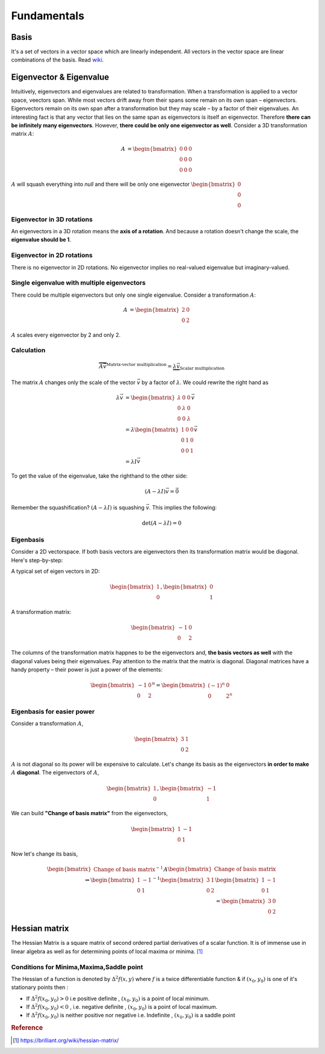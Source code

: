 =================
Fundamentals
=================

Basis
=====
It's a set of vectors in a vector space which are linearly independent. All vectors in the vector space are linear combinations of the basis.
Read `wiki <wiki_basis_>`_.

.. _wiki_basis: https://en.wikipedia.org/wiki/Basis_(linear_algebra)


Eigenvector & Eigenvalue
==========================
Intuitively, eigenvectors and eigenvalues are related to transformation. When a transformation is applied to a vector space, veectors span. While most vectors drift away from their spans some remain on its own span – eigenvectors. Eigenvectors remain on its own span after a transformation but they may scale – by a factor of their eigenvalues. An interesting fact is that any vector that lies on the same span as eigenvectors is itself an eigenvector. Therefore **there can be infinitely many eigenvectors**. However, **there could be only one eigenvector as well**. Consider a 3D transformation matrix :math:`A`:

.. math::
    \begin{align}
   A &= 
   \begin{bmatrix}
       0       & 0 & 0 \\
       0       & 0 & 0 \\
       0       & 0 & 0
   \end{bmatrix}
   \end{align}

:math:`A` will squash everything into *null* and there will be only one eigenvector :math:`\begin{bmatrix} 0 \\ 0 \\ 0 \end{bmatrix}`

Eigenvector in 3D rotations
###########################
An eigenvectors in a 3D rotation means the **axis of a rotation**. And because a rotation doesn't change the scale, the **eigenvalue should be 1**. 


Eigenvector in 2D rotations
###########################
There is no eigenvector in 2D rotations. No eigenvector implies no real-valued eigenvalue but imaginary-valued.

Single eigenvalue with multiple eigenvectors
############################################
There could be multiple eigenvectors but only one single eigenvalue. Consider a transformation :math:`A`:

.. math::
    \begin{align}
   A &= 
   \begin{bmatrix}
       2       & 0 \\
       0       & 2
   \end{bmatrix}
   \end{align}

:math:`A` scales every eigenvector by 2 and only 2.

Calculation
###########
.. math::
	\overbrace{
	  A \vec{v}
	}^\text{Matrix-vector multiplication}
	= \underbrace{\lambda \vec{v}}_\text{Scalar multiplication}
   
The matrix :math:`A` changes only the scale of the vector :math:`\vec{v}` by a factor of :math:`\lambda`. We could rewrite the right hand as 

.. math::
   \begin{align}
    	\lambda \vec{v} &= 
      	\begin{bmatrix}
					\lambda 	& 0 			& 0 \\
					0 				& \lambda & 0 \\
					0 				& 0 			& \lambda
    		\end{bmatrix} \vec{v} \\
    	&= \lambda
    	  \begin{bmatrix}
					1 	& 0 			& 0 \\
					0 				& 1 & 0 \\
					0 				& 0 			& 1
    		\end{bmatrix} \vec{v} \\
    	&= \lambda I \vec{v}
   \end{align}

To get the value of the eigenvalue, take the righthand to the other side:

.. math::
  (A - \lambda I) \vec{v} = \vec{0}

Remember the squashification? :math:`(A - \lambda I)` is squashing :math:`\vec{v}`. This implies the following:

.. math::
  \det{(A - \lambda I)} = 0


Eigenbasis
##########
Consider a 2D vectorspace. If both basis vectors are eigenvectors then its transformation matrix would be diagonal. Here's step-by-step:

A typical set of eigen vectors in 2D:

.. math::
	\begin{bmatrix}
	   1     \\
	   0       
	\end{bmatrix},
	\begin{bmatrix}
	   0 \\
	   1
	\end{bmatrix}

A transformation matrix:

.. math::
   \begin{bmatrix}
       -1       & 0 \\
       0       & 2
   \end{bmatrix}

The columns of the transformation matrix happnes to be the eigenvectors and, **the basis vectors as well** with the diagonal values being their eigenvalues. Pay attention to the matrix that the matrix is diagonal. Diagonal matrices have a handy property – their power is just a power of the elements:

.. math::

   \begin{bmatrix}
       -1       & 0 \\
       0       & 2
   \end{bmatrix}^n =
   \begin{bmatrix}
       (-1)^n       & 0 \\
       0       & 2^n
   \end{bmatrix}
   

Eigenbasis for easier power
###########################
Consider a transformation :math:`A`,

.. math::

   \begin{bmatrix}
       3       & 1 \\
       0       & 2
   \end{bmatrix}

:math:`A` is not diagonal so its power will be expensive to calculate. Let's change its basis as the eigenvectors **in order to make** :math:`A` **diagonal**. The eigenvectors of :math:`A`,

.. math::
	\begin{bmatrix}
	   1     \\
	   0       
	\end{bmatrix},
	\begin{bmatrix}
	   -1 \\
	   1
	\end{bmatrix}

We can build **"Change of basis matrix"** from the eigenvectors,

.. math::
   \begin{bmatrix}
       1       & -1 \\
       0       & 1
   \end{bmatrix}

Now let's change its basis,

.. math::
	\begin{bmatrix}
	   \text{Change of basis matrix}^{-1}
	\end{bmatrix}
	A
	\begin{bmatrix}
	   \text{Change of basis matrix}
	\end{bmatrix} \\
	\Rightarrow
  \begin{bmatrix}
       1       & -1 \\
       0       & 1
   \end{bmatrix}^{-1}
  \begin{bmatrix}
       3       & 1 \\
       0       & 2
   \end{bmatrix}	
  \begin{bmatrix}
       1       & -1 \\
       0       & 1
   \end{bmatrix} \\
  = 
  \begin{bmatrix}
       3       & 0 \\
       0       & 2
   \end{bmatrix}	  


Hessian matrix
==============
The Hessian Matrix is a square matrix of second ordered partial derivatives of a scalar function. It is of immense use in linear algebra as well as for determining points of local maxima or minima. [1]_

.. figure:: /images/linear_algebra/hessian.png
  :align: center
  :alt: alternate text
  :figclass: align-center


Conditions for Minima,Maxima,Saddle point
#########################################

The Hessian of a function is denoted by :math:`\Delta^2f(x,y)` where :math:`f` is a twice differentiable function & if :math:`(x_0,y_0)` is one of it's stationary points then :

* If :math:`\Delta^2f(x_0,y_0)>0` i.e positive definite , :math:`(x_0,y_0)` is a point of local minimum.
* If :math:`\Delta^2f(x_0,y_0)<0` , i.e. negative definite , :math:`(x_0,y_0)` is a point of local maximum.
* If :math:`\Delta^2f(x_0,y_0)` is neither positive nor negative i.e. Indefinite , :math:`(x_0,y_0)` is a saddle point




.. rubric:: Reference

.. [1] https://brilliant.org/wiki/hessian-matrix/